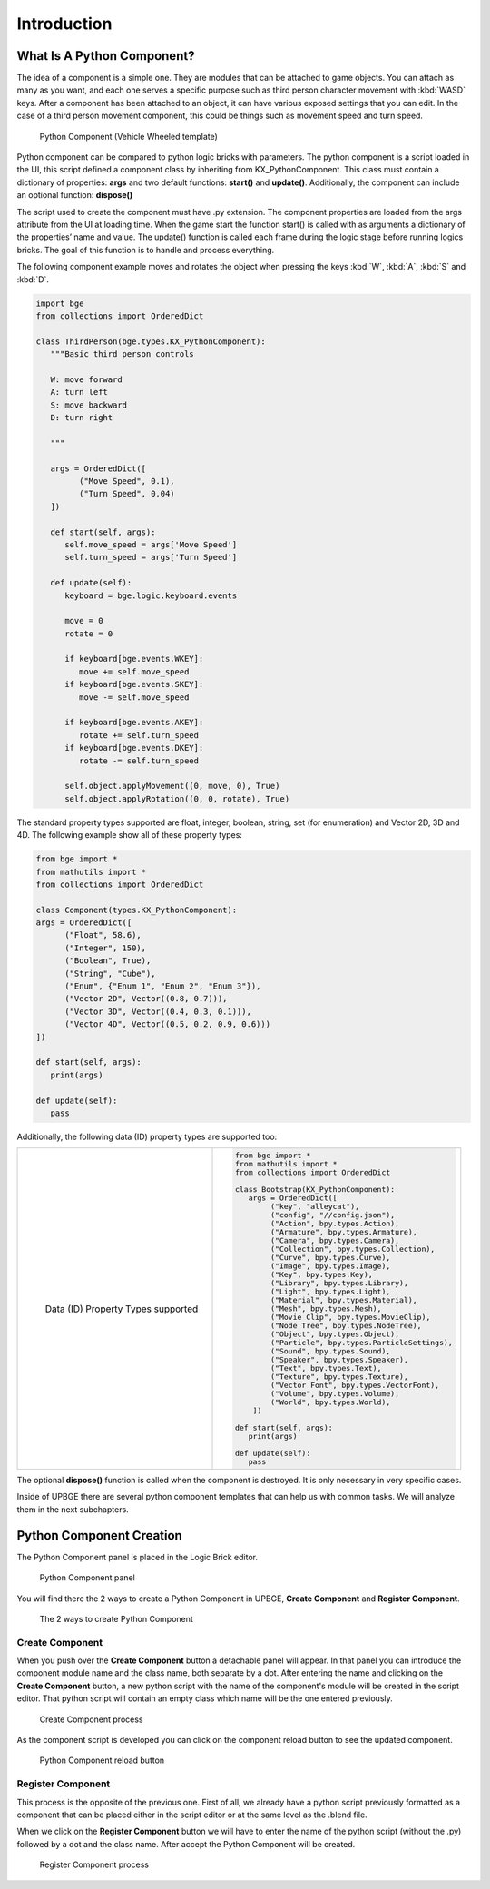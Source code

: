 .. _python_components-introduction:

============
Introduction
============

What Is A Python Component?
---------------------------

The idea of a component is a simple one. They are modules that can be attached to game objects. You can attach as many as you want, 
and each one serves a specific purpose such as third person character movement with :kbd:`WASD` keys. After a component has been attached to an object,
it can have various exposed settings that you can edit. In the case of a third person movement component, this could be things such as 
movement speed and turn speed.

.. figure:: /images/Python_Components/Fig-01.png

   Python Component (Vehicle Wheeled template)
   
Python component can be compared to python logic bricks with parameters. The python component is a script loaded in the UI, this script defined 
a component class by inheriting from KX_PythonComponent. 
This class must contain a dictionary of properties: **args** and two default functions: **start()** and **update()**.
Additionally, the component can include an optional function: **dispose()**

The script used to create the component must have .py extension. The component properties are loaded from the args attribute from the UI at loading time. 
When the game start the function start() is called with as arguments a dictionary of the properties’ name and value. 
The update() function is called each frame during the logic stage before running logics bricks. The goal of this function is to handle and process everything.

The following component example moves and rotates the object when pressing the keys :kbd:`W`, :kbd:`A`, :kbd:`S` and :kbd:`D`.

.. code-block:: python

   import bge
   from collections import OrderedDict

   class ThirdPerson(bge.types.KX_PythonComponent):
      """Basic third person controls

      W: move forward
      A: turn left
      S: move backward
      D: turn right

      """

      args = OrderedDict([
            ("Move Speed", 0.1),
            ("Turn Speed", 0.04)
      ])

      def start(self, args):
         self.move_speed = args['Move Speed']
         self.turn_speed = args['Turn Speed']

      def update(self):
         keyboard = bge.logic.keyboard.events

         move = 0
         rotate = 0

         if keyboard[bge.events.WKEY]:
            move += self.move_speed
         if keyboard[bge.events.SKEY]:
            move -= self.move_speed

         if keyboard[bge.events.AKEY]:
            rotate += self.turn_speed
         if keyboard[bge.events.DKEY]:
            rotate -= self.turn_speed

         self.object.applyMovement((0, move, 0), True)
         self.object.applyRotation((0, 0, rotate), True)


The standard property types supported are float, integer, boolean, string, set (for enumeration) and Vector 2D, 3D and 4D. 
The following example show all of these property types:

.. code-block:: python

   from bge import *
   from mathutils import *
   from collections import OrderedDict

   class Component(types.KX_PythonComponent):
   args = OrderedDict([
         ("Float", 58.6),
         ("Integer", 150),
         ("Boolean", True),
         ("String", "Cube"),
         ("Enum", {"Enum 1", "Enum 2", "Enum 3"}),
         ("Vector 2D", Vector((0.8, 0.7))),
         ("Vector 3D", Vector((0.4, 0.3, 0.1))),
         ("Vector 4D", Vector((0.5, 0.2, 0.9, 0.6)))
   ])

   def start(self, args):
      print(args)

   def update(self):
      pass

Additionally, the following data (ID) property types are supported too:

+-------------------------------------------------+-----------------------------------------------------+
|.. figure:: /images/Python_Components/Fig-20.png |.. code-block:: python                               |
|   :align: left                                  |                                                     |
|                                                 |   from bge import *                                 |
|   Data (ID) Property Types supported            |   from mathutils import *                           |
|                                                 |   from collections import OrderedDict               |
|                                                 |                                                     |
|                                                 |   class Bootstrap(KX_PythonComponent):              |
|                                                 |      args = OrderedDict([                           |
|                                                 |           ("key", "alleycat"),                      |
|                                                 |           ("config", "//config.json"),              |
|                                                 |           ("Action", bpy.types.Action),             |
|                                                 |           ("Armature", bpy.types.Armature),         |
|                                                 |           ("Camera", bpy.types.Camera),             |
|                                                 |           ("Collection", bpy.types.Collection),     |
|                                                 |           ("Curve", bpy.types.Curve),               |
|                                                 |           ("Image", bpy.types.Image),               |
|                                                 |           ("Key", bpy.types.Key),                   |
|                                                 |           ("Library", bpy.types.Library),           |
|                                                 |           ("Light", bpy.types.Light),               |
|                                                 |           ("Material", bpy.types.Material),         |
|                                                 |           ("Mesh", bpy.types.Mesh),                 |
|                                                 |           ("Movie Clip", bpy.types.MovieClip),      |
|                                                 |           ("Node Tree", bpy.types.NodeTree),        |
|                                                 |           ("Object", bpy.types.Object),             |
|                                                 |           ("Particle", bpy.types.ParticleSettings), |
|                                                 |           ("Sound", bpy.types.Sound),               |
|                                                 |           ("Speaker", bpy.types.Speaker),           |
|                                                 |           ("Text", bpy.types.Text),                 |
|                                                 |           ("Texture", bpy.types.Texture),           |
|                                                 |           ("Vector Font", bpy.types.VectorFont),    |
|                                                 |           ("Volume", bpy.types.Volume),             |
|                                                 |           ("World", bpy.types.World),               |
|                                                 |       ])                                            |
|                                                 |                                                     |
|                                                 |   def start(self, args):                            |
|                                                 |      print(args)                                    |
|                                                 |                                                     |
|                                                 |   def update(self):                                 |
|                                                 |      pass                                           |
+-------------------------------------------------+-----------------------------------------------------+

The optional **dispose()** function is called when the component is destroyed. It is only necessary in very specific cases.

Inside of UPBGE there are several python component templates that can help us with common tasks. We will analyze them in the next subchapters.


Python Component Creation
-------------------------

The Python Component panel is placed in the Logic Brick editor.

.. figure:: /images/Python_Components/Fig-02.png

   Python Component panel
   
You will find there the 2 ways to create a Python Component in UPBGE, **Create Component** and **Register Component**. 

.. figure:: /images/Python_Components/Fig-03.png

   The 2 ways to create Python Component
   
Create Component
++++++++++++++++

When you push over the **Create Component** button a detachable panel will appear. In that panel you can introduce the component module name and the class name, both separate by a dot.
After entering the name and clicking on the **Create Component** button, a new python script with the name of the component's module will be created in the script editor. 
That python script will contain an empty class which name will be the one entered previously. 

.. figure:: /images/Python_Components/Fig-04.png

   Create Component process

As the component script is developed you can click on the component reload button to see the updated component.

.. figure:: /images/Python_Components/Fig-05.png

   Python Component reload button

Register Component
++++++++++++++++++

This process is the opposite of the previous one. First of all, we already have a python script previously formatted as a component that can be placed either in the script editor or at the same level as the .blend file.

When we click on the **Register Component** button we will have to enter the name of the python script (without the .py) followed by a dot and the class name. After accept the Python Component will be created.

.. figure:: /images/Python_Components/Fig-06.png

   Register Component process
